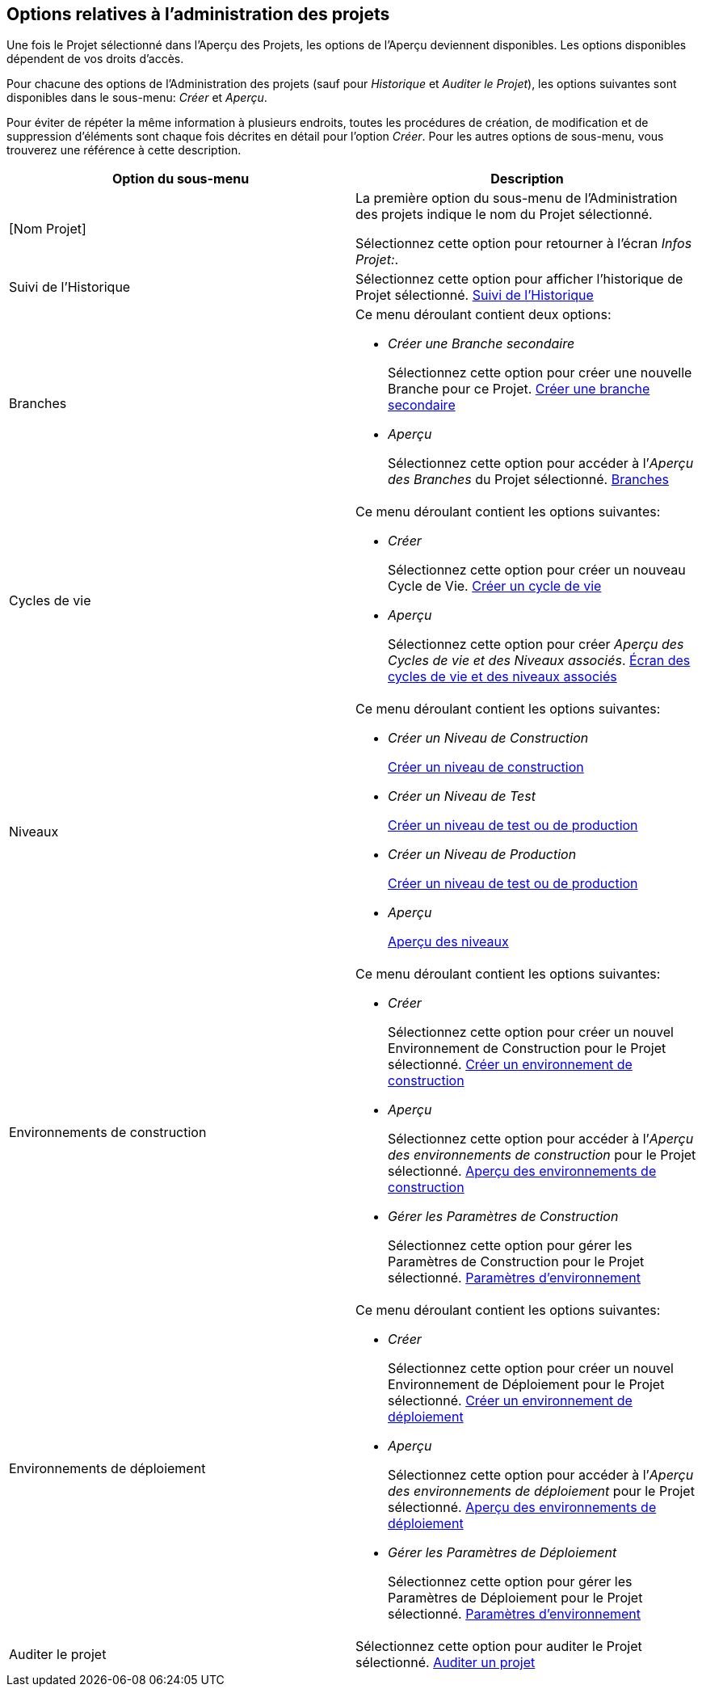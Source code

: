 
[[_projadm_projmgtoptions]]
== Options relatives à l`'administration des projets  
(((Administration des projets ,Options)))  (((Options relatives à l'administration des projets))) 

Une fois le Projet sélectionné dans l'Aperçu des Projets, les options de l'Aperçu deviennent disponibles.
Les options disponibles dépendent de vos droits d'accès.

Pour chacune des options de l'Administration des projets (sauf pour _Historique_ et __Auditer
le Projet__), les options suivantes sont disponibles dans le sous-menu: _Créer_ et __Aperçu__.

Pour éviter de répéter la même information à plusieurs endroits, toutes les procédures de création, de modification et de suppression d'éléments sont chaque fois décrites en détail pour l'option __Créer__.
Pour les autres options de sous-menu, vous trouverez une référence à cette description.

[cols="1,1", frame="topbot", options="header"]
|===
| Option du sous-menu
| Description

|[Nom Projet]
|La première option du sous-menu de l'Administration des projets indique le nom du Projet sélectionné.

Sélectionnez cette option pour retourner à l`'écran __Infos
Projet:__. 

|Suivi de l`'Historique
|Sélectionnez cette option pour afficher l`'historique de Projet sélectionné. <<ProjAdm_HistoryLog.adoc#_projadm_historylog,Suivi de l`'Historique>>

|Branches
a|Ce menu déroulant contient deux options:

* _Créer une Branche secondaire_
+
Sélectionnez cette option pour créer une nouvelle Branche pour ce Projet. <<ProjAdm_ProjMgt_ProjectStream.adoc#_projadmin_projectstream_createbranch,Créer une branche secondaire>>
* _Aperçu_
+
Sélectionnez cette option pour accéder à l`'__Aperçu
des Branches__ du Projet sélectionné. <<ProjAdm_ProjMgt_ProjectStream.adoc#_projadm_projectstreams,Branches>>

|Cycles de vie
a|Ce menu déroulant contient les options suivantes:

* _Créer_
+
Sélectionnez cette option pour créer un nouveau Cycle de Vie. <<ProjAdm_LifeCycles.adoc#_plifecyclemgt_createlifecycle,Créer un cycle de vie>>
* _Aperçu_
+
Sélectionnez cette option pour créer __Aperçu
des Cycles de vie et des Niveaux associés__. <<ProjAdm_LifeCycles.adoc#_plifecyclemgt_accessing,Écran des cycles de vie et des niveaux associés>>

|Niveaux
a|Ce menu déroulant contient les options suivantes:

* _Créer un Niveau de Construction_
+
<<ProjAdm_Levels.adoc#_plevelenvmgt_createlevel,Créer un niveau de construction>>
* _Créer un Niveau de Test_
+
<<ProjAdm_Levels.adoc#_beifijci,Créer un niveau de test ou de production>>
* _Créer un Niveau de Production_
+
<<ProjAdm_Levels.adoc#_beifijci,Créer un niveau de test ou de production>>
* _Aperçu_
+
<<ProjAdm_Levels.adoc#_levelenvmgt_overview,Aperçu des niveaux>>

|Environnements de construction
a|Ce menu déroulant contient les options suivantes:

* _Créer_
+
Sélectionnez cette option pour créer un nouvel Environnement de Construction pour le Projet sélectionné. <<ProjAdm_BuildEnv.adoc#_pcreatebuildenvironment,Créer un environnement de construction>>
* _Aperçu_
+
Sélectionnez cette option pour accéder à l`'__Aperçu
des environnements de construction__ pour le Projet sélectionné. <<ProjAdm_BuildEnv.adoc#_buildenvironmentsoverview,Aperçu des environnements de construction>>
* _Gérer les Paramètres de Construction_
+
Sélectionnez cette option pour gérer les Paramètres de Construction pour le Projet sélectionné. <<ProjAdm_EnvParams.adoc#_projadm_environmentparameters,Paramètres d`'environnement>>

|Environnements de déploiement
a|Ce menu déroulant contient les options suivantes:

* _Créer_
+
Sélectionnez cette option pour créer un nouvel Environnement de Déploiement pour le Projet sélectionné. <<ProjAdm_DeployEnv.adoc#_pcreatedeployenvironment,Créer un environnement de déploiement>>
* _Aperçu_
+
Sélectionnez cette option pour accéder à l`'__Aperçu
des environnements de déploiement__ pour le Projet sélectionné. <<ProjAdm_DeployEnv.adoc#_projadm_deployenvironmentsoverview,Aperçu des environnements de déploiement>>
* _Gérer les Paramètres de Déploiement_
+
Sélectionnez cette option pour gérer les Paramètres de Déploiement pour le Projet sélectionné. <<ProjAdm_EnvParams.adoc#_projadm_environmentparameters,Paramètres d`'environnement>>

|Auditer le projet
|Sélectionnez cette option pour auditer le Projet sélectionné. <<ProjAdm_AuditProjects.adoc#_projadm_auditingprojects,Auditer un projet>>
|===